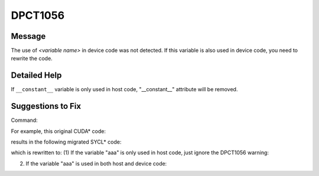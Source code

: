 .. _DPCT1056:

DPCT1056
========

Message
-------

.. _msg-1056-start:

The use of *<variable name>* in device code was not detected. If this variable
is also used in device code, you need to rewrite the code.

.. _msg-1056-end:

Detailed Help
-------------

If ``__constant__`` variable is only used in host code, "__constant__" attribute
will be removed.

Suggestions to Fix
------------------

Command:

.. code-block:: bash
   :linenos:

   dpct --out-root out test.h --extra-arg=-xc

For example, this original CUDA\* code:

.. code-block:: cpp
   :linenos:

   #include <stdio.h>
   #include <cuda_runtime.h>
   
   static __constant__ const float aaa = 10.f;
   
   void foo_host() {
     printf("%f\n", aaa);
   }

results in the following migrated SYCL\* code:

.. code-block:: cpp
   :linenos:

   /*
   DPCT1056:0: The use of aaa in device code was not detected. If this variable is
   also used in device code, you need to rewrite the code.
   */
   static const float aaa = 10.f;
   
   void foo_host() {
     printf("%f\n", aaa);
   }

which is rewritten to:
(1)  If the variable "aaa" is only used in host code, just ignore the DPCT1056 warning:

.. code-block:: cpp
   :linenos:

   static const float aaa = 10.f;
   
   void foo_host() {
     printf("%f\n", aaa);
   }

(2) If the variable "aaa" is used in both host and device code: 

.. code-block:: cpp
   :linenos:

   static const float aaa_host_ct1 = 10.f;
   static dpct::constant_memory<const float, 0> aaa(10.f);
   
   void foo_host() {
     printf("%f\n", aaa_host_ct1);
   }

